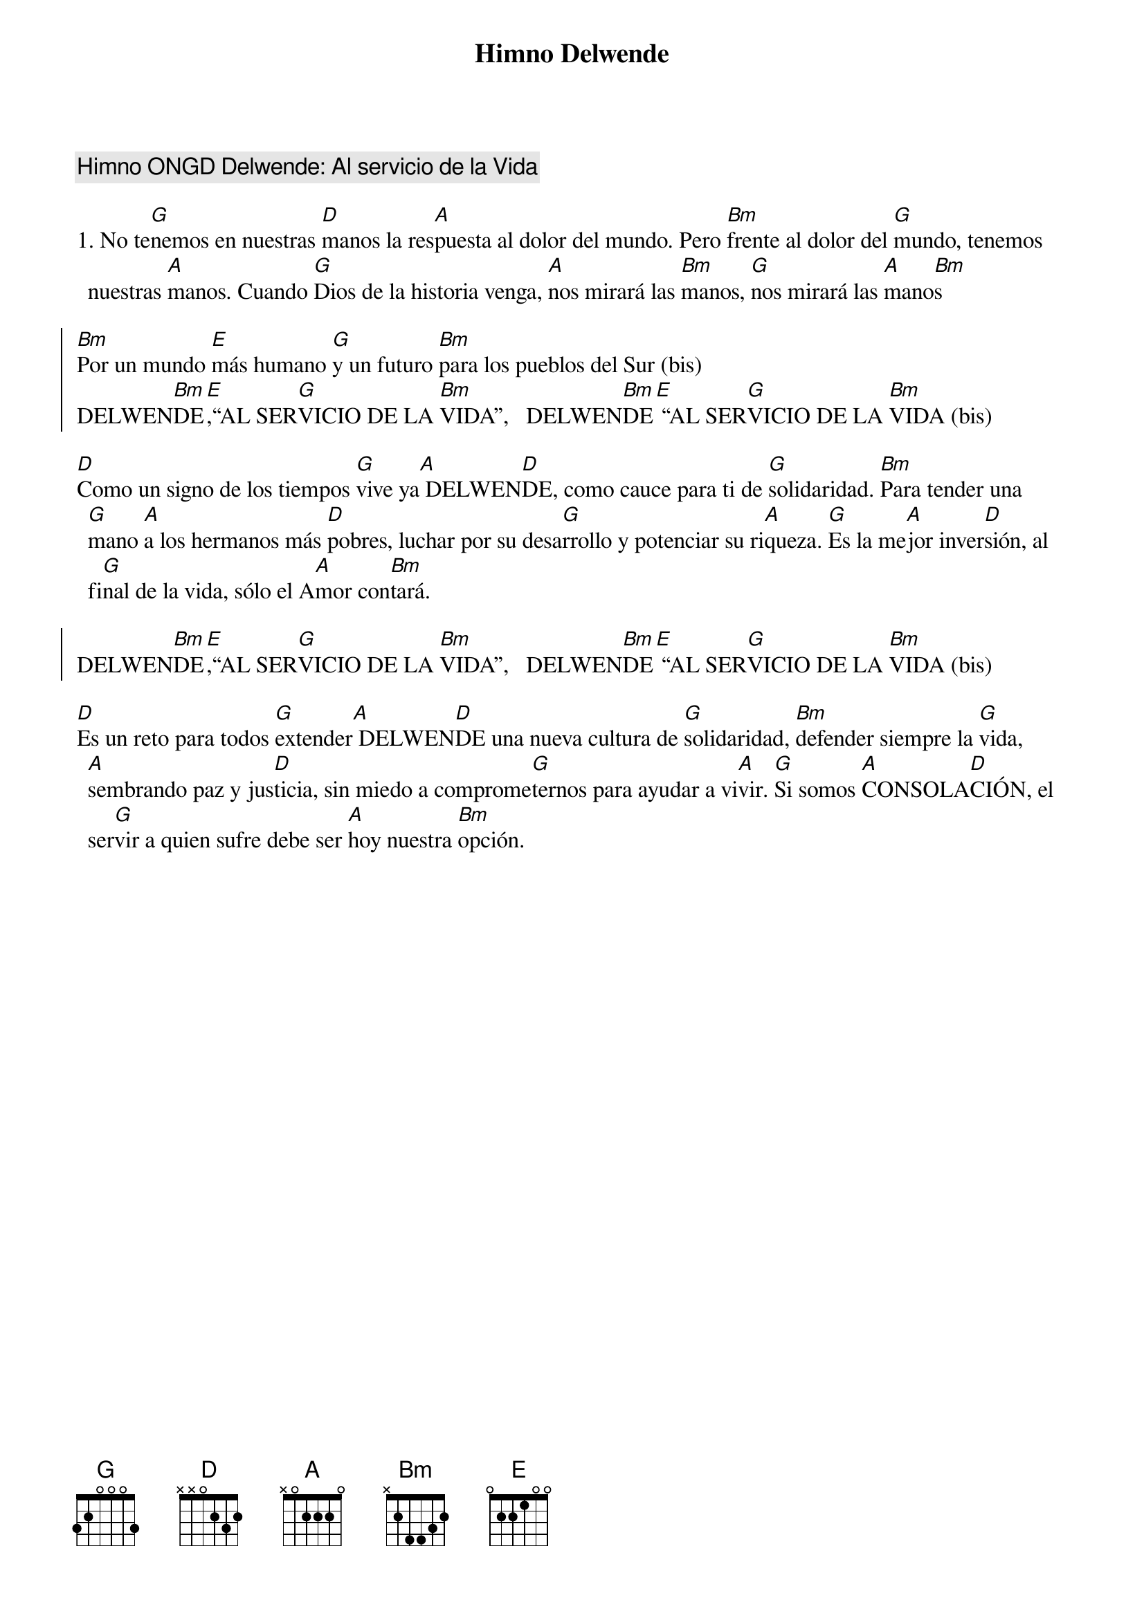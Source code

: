 {title: Himno Delwende}
{artist: Inma Vírseda}
{key: D}
{comment: Himno ONGD Delwende: Al servicio de la Vida}

1. No te[G]nemos en nuestras [D]manos la res[A]puesta al dolor del mundo. Pero [Bm]frente al dolor del [G]mundo, tenemos nuestras [A]manos. Cuando [G]Dios de la historia venga, [A]nos mirará las [Bm]manos, [G]nos mirará las [A]mano[Bm]s

{soc}
[Bm]Por un mundo [E]más humano [G]y un futuro [Bm]para los pueblos del Sur (bis)
DELWEN[Bm]DE[E],“AL SER[G]VICIO DE LA [Bm]VIDA”,   DELWEN[Bm]DE[E] “AL SER[G]VICIO DE LA [Bm]VIDA (bis)
{eoc}

[D]Como un signo de los tiempos [G]vive ya[A] DELWEN[D]DE, como cauce para ti de [G]solidaridad. [Bm]Para tender una [G]mano [A]a los hermanos más [D]pobres, luchar por su desa[G]rrollo y potenciar su ri[A]queza. [G]Es la me[A]jor inver[D]sión, al fi[G]nal de la vida, sólo el A[A]mor con[Bm]tará.

{soc}
DELWEN[Bm]DE[E],“AL SER[G]VICIO DE LA [Bm]VIDA”,   DELWEN[Bm]DE[E] “AL SER[G]VICIO DE LA [Bm]VIDA (bis)
{eoc}

[D]Es un reto para todos [G]extender[A] DELWEN[D]DE una nueva cultura de [G]solidaridad, [Bm]defender siempre la [G]vida, [A]sembrando paz y jus[D]ticia, sin miedo a comprome[G]ternos para ayudar a vi[A]vir. [G]Si somos [A]CONSOLA[D]CIÓN, el ser[G]vir a quien sufre debe ser [A]hoy nuestra [Bm]opción.